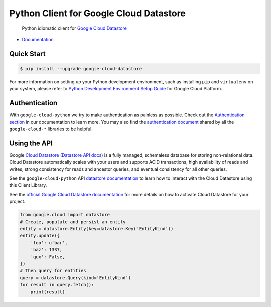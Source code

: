 Python Client for Google Cloud Datastore
========================================

    Python idiomatic client for `Google Cloud Datastore`_

.. _Google Cloud Datastore: https://cloud.google.com/datastore/docs

|pypi| |versions|

-  `Documentation`_

.. _Documentation: https://googlecloudplatform.github.io/google-cloud-python/latest/datastore/client.html

Quick Start
-----------

.. code-block:: console

    $ pip install --upgrade google-cloud-datastore

For more information on setting up your Python development environment,
such as installing ``pip`` and ``virtualenv`` on your system, please refer
to `Python Development Environment Setup Guide`_ for Google Cloud Platform.

.. _Python Development Environment Setup Guide: https://cloud.google.com/python/setup

Authentication
--------------

With ``google-cloud-python`` we try to make authentication as painless as
possible. Check out the `Authentication section`_ in our documentation to
learn more. You may also find the `authentication document`_ shared by all
the ``google-cloud-*`` libraries to be helpful.

.. _Authentication section: https://google-cloud-python.readthedocs.io/en/latest/core/auth.html
.. _authentication document: https://github.com/GoogleCloudPlatform/google-cloud-common/tree/master/authentication

Using the API
-------------

Google `Cloud Datastore`_ (`Datastore API docs`_) is a fully managed,
schemaless database for storing non-relational data. Cloud Datastore
automatically scales with your users and supports ACID transactions, high
availability of reads and writes, strong consistency for reads and ancestor
queries, and eventual consistency for all other queries.

.. _Cloud Datastore: https://cloud.google.com/datastore/docs
.. _Datastore API docs: https://cloud.google.com/datastore/docs/

See the ``google-cloud-python`` API `datastore documentation`_ to learn how to
interact with the Cloud Datastore using this Client Library.

.. _datastore documentation: https://googlecloudplatform.github.io/google-cloud-python/latest/datastore/client.html

See the `official Google Cloud Datastore documentation`_ for more details on
how to activate Cloud Datastore for your project.

.. _official Google Cloud Datastore documentation: https://cloud.google.com/datastore/docs/activate

.. code:: python

    from google.cloud import datastore
    # Create, populate and persist an entity
    entity = datastore.Entity(key=datastore.Key('EntityKind'))
    entity.update({
        'foo': u'bar',
        'baz': 1337,
        'qux': False,
    })
    # Then query for entities
    query = datastore.Query(kind='EntityKind')
    for result in query.fetch():
        print(result)

.. |pypi| image:: https://img.shields.io/pypi/v/google-cloud-datastore.svg
   :target: https://pypi.org/project/google-cloud-datastore/
.. |versions| image:: https://img.shields.io/pypi/pyversions/google-cloud-datastore.svg
   :target: https://pypi.org/project/google-cloud-datastore/


